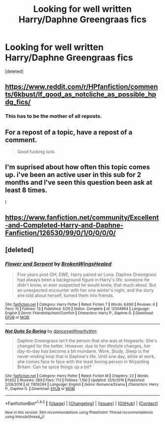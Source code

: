 #+TITLE: Looking for well written Harry/Daphne Greengraas fics

* Looking for well written Harry/Daphne Greengraas fics
:PROPERTIES:
:Score: 1
:DateUnix: 1498842096.0
:DateShort: 2017-Jun-30
:FlairText: Request
:END:
[deleted]


** [[https://www.reddit.com/r/HPfanfiction/comments/6kbust/lf_good_as_notcliche_as_possible_hpdg_fics/]]
:PROPERTIES:
:Author: Lord_Anarchy
:Score: 7
:DateUnix: 1498848946.0
:DateShort: 2017-Jun-30
:END:

*** This has to be the mother of all reposts.
:PROPERTIES:
:Score: 1
:DateUnix: 1498858359.0
:DateShort: 2017-Jul-01
:END:


** For a repost of a topic, have a repost of a comment.

#+begin_quote
  Good fucking luck.
#+end_quote
:PROPERTIES:
:Author: yarglethatblargle
:Score: 4
:DateUnix: 1498859651.0
:DateShort: 2017-Jul-01
:END:


** I'm suprised about how often this topic comes up. i've been an active user in this sub for 2 months and I've seen this question been ask at least 8 times.

I
:PROPERTIES:
:Author: DrTacoLord
:Score: 5
:DateUnix: 1498862132.0
:DateShort: 2017-Jul-01
:END:


** [[https://www.fanfiction.net/community/Excellent-and-Completed-Harry-and-Daphne-Fanfiction/126530/99/0/1/0/0/0/0/]]
:PROPERTIES:
:Author: Ch1pp
:Score: 3
:DateUnix: 1498852562.0
:DateShort: 2017-Jul-01
:END:


** [deleted]
:PROPERTIES:
:Score: 1
:DateUnix: 1498853301.0
:DateShort: 2017-Jul-01
:END:

*** [[http://www.fanfiction.net/s/12504864/1/][*/Flower and Serpent/*]] by [[https://www.fanfiction.net/u/9194302/BrokenWingsHealed][/BrokenWingsHealed/]]

#+begin_quote
  Five years post-DH, EWE, Harry paired w/ Luna. Daphne Greengrass had always been a background figure in Harry's life: someone he didn't know, or ever suspected he would know, that much about. But an unexpected encounter with her one winter's night, and the story she told about herself, turned them into friends.
#+end_quote

^{/Site/: [[http://www.fanfiction.net/][fanfiction.net]] *|* /Category/: Harry Potter *|* /Rated/: Fiction T *|* /Words/: 6,690 *|* /Reviews/: 6 *|* /Favs/: 15 *|* /Follows/: 13 *|* /Published/: 5/26 *|* /Status/: Complete *|* /id/: 12504864 *|* /Language/: English *|* /Genre/: Friendship/Hurt/Comfort *|* /Characters/: Harry P., Daphne G. *|* /Download/: [[http://www.ff2ebook.com/old/ffn-bot/index.php?id=12504864&source=ff&filetype=epub][EPUB]] or [[http://www.ff2ebook.com/old/ffn-bot/index.php?id=12504864&source=ff&filetype=mobi][MOBI]]}

--------------

[[http://www.fanfiction.net/s/11816264/1/][*/Not Quite So Boring/*]] by [[https://www.fanfiction.net/u/7478711/danceswithnorhythm][/danceswithnorhythm/]]

#+begin_quote
  Daphne Greengrass isn't the person that she was at Hogwarts. She's changed for the better. However, due to her lifestyle changes, her day-to-day has become a bit mundane. Work, Study, Sleep is the never-ending loop that is Daphne's life. Until one day, while at work, she comes face to face with the least boring person in Wizarding Britain. Can he spice things up a bit?
#+end_quote

^{/Site/: [[http://www.fanfiction.net/][fanfiction.net]] *|* /Category/: Harry Potter *|* /Rated/: Fiction M *|* /Chapters/: 23 *|* /Words/: 91,652 *|* /Reviews/: 389 *|* /Favs/: 713 *|* /Follows/: 1,150 *|* /Updated/: 12/9/2016 *|* /Published/: 2/28/2016 *|* /id/: 11816264 *|* /Language/: English *|* /Genre/: Romance/Drama *|* /Characters/: Harry P., Daphne G. *|* /Download/: [[http://www.ff2ebook.com/old/ffn-bot/index.php?id=11816264&source=ff&filetype=epub][EPUB]] or [[http://www.ff2ebook.com/old/ffn-bot/index.php?id=11816264&source=ff&filetype=mobi][MOBI]]}

--------------

*FanfictionBot*^{1.4.0} *|* [[[https://github.com/tusing/reddit-ffn-bot/wiki/Usage][Usage]]] | [[[https://github.com/tusing/reddit-ffn-bot/wiki/Changelog][Changelog]]] | [[[https://github.com/tusing/reddit-ffn-bot/issues/][Issues]]] | [[[https://github.com/tusing/reddit-ffn-bot/][GitHub]]] | [[[https://www.reddit.com/message/compose?to=tusing][Contact]]]

^{/New in this version: Slim recommendations using/ ffnbot!slim! /Thread recommendations using/ linksub(thread_id)!}
:PROPERTIES:
:Author: FanfictionBot
:Score: 1
:DateUnix: 1498853319.0
:DateShort: 2017-Jul-01
:END:
